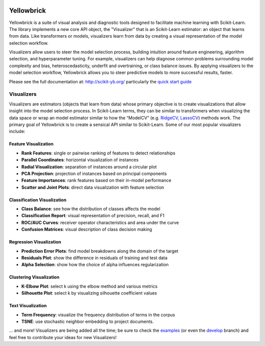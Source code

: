 .. -*- mode: rst -*-

|Visualizers|_

.. |Visualizers| image:: http://www.scikit-yb.org/en/latest/_images/visualizers.png
    :width: 800 px
.. _Visualizers: http://www.scikit-yb.org/

Yellowbrick
===========

Yellowbrick is a suite of visual analysis and diagnostic tools designed to facilitate machine learning with Scikit-Learn. The library implements a new core API object, the "Visualizer" that is an Scikit-Learn estimator: an object that learns from data. Like transformers or models, visualizers learn from data by creating a visual representation of the model selection workflow.

Visualizers allow users to steer the model selection process, building intuition around feature engineering, algorithm selection, and hyperparameter tuning. For example, visualizers can help diagnose common problems surrounding model complexity and bias, heteroscedasticity, underfit and overtraining, or class balance issues. By applying visualizers to the model selection workflow, Yellowbrick allows you to steer predictive models to more successful results, faster.

Please see the full documentation at: http://scikit-yb.org/ particularly the `quick start guide <http://www.scikit-yb.org/en/latest/quickstart.html>`_

Visualizers
-----------

Visualizers are estimators (objects that learn from data) whose primary objective is to create visualizations that allow insight into the model selection process. In Scikit-Learn terms, they can be similar to transformers when visualizing the data space or wrap an model estimator similar to how the “ModelCV” (e.g. RidgeCV_, LassoCV_) methods work. The primary goal of Yellowbrick is to create a sensical API similar to Scikit-Learn. Some of our most popular visualizers include:

.. _RidgeCV: http://scikit-learn.org/stable/modules/generated/sklearn.linear_model.RidgeCV.html
.. _LassoCV: http://scikit-learn.org/stable/modules/generated/sklearn.linear_model.LassoCV.html

Feature Visualization
~~~~~~~~~~~~~~~~~~~~~

- **Rank Features**: single or pairwise ranking of features to detect relationships
- **Parallel Coordinates**: horizontal visualization of instances
- **Radial Visualization**: separation of instances around a circular plot
- **PCA Projection**: projection of instances based on principal components
- **Feature Importances**: rank features based on their in-model performance
- **Scatter and Joint Plots**: direct data visualization with feature selection

Classification Visualization
~~~~~~~~~~~~~~~~~~~~~~~~~~~~

- **Class Balance**: see how the distribution of classes affects the model
- **Classification Report**: visual representation of precision, recall, and F1
- **ROC/AUC Curves**: receiver operator characteristics and area under the curve
- **Confusion Matrices**: visual description of class decision making

Regression Visualization
~~~~~~~~~~~~~~~~~~~~~~~~

- **Prediction Error Plots**: find model breakdowns along the domain of the target
- **Residuals Plot**: show the difference in residuals of training and test data
- **Alpha Selection**: show how the choice of alpha influences regularization

Clustering Visualization
~~~~~~~~~~~~~~~~~~~~~~~~

- **K-Elbow Plot**: select k using the elbow method and various metrics
- **Silhouette Plot**: select k by visualizing silhouette coefficient values

Text Visualization
~~~~~~~~~~~~~~~~~~

- **Term Frequency**: visualize the frequency distribution of terms in the corpus
- **TSNE**: use stochastic neighbor embedding to project documents.

... and more! Visualizers are being added all the time; be sure to check the examples_ (or even the develop_ branch) and feel free to contribute your ideas for new Visualizers!

.. _examples: http://www.scikit-yb.org/en/latest/api/index.html
.. _develop: https://github.com/districtdatalabs/yellowbrick/tree/develop
